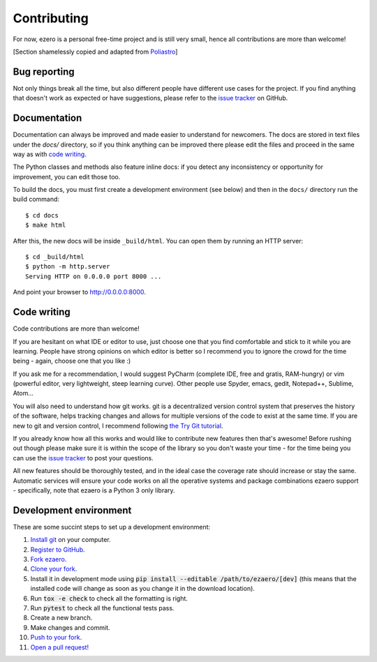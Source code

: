 Contributing
============

For now, ezero is a personal free-time project and is still very small, hence all contributions are more than
welcome!

[Section shamelessly copied and adapted from `Poliastro`_]

.. _`Poliastro`: https://github.com/poliastro/poliastro

Bug reporting
-------------

Not only things break all the time, but also different people have different
use cases for the project. If you find anything that doesn't work as expected
or have suggestions, please refer to the `issue tracker`_ on GitHub.

.. _`issue tracker`: https://github.com/partmor/ezaero/issues

Documentation
-------------

Documentation can always be improved and made easier to understand for
newcomers. The docs are stored in text files under the `docs/`
directory, so if you think anything can be improved there please edit the
files and proceed in the same way as with `code writing`_.

The Python classes and methods also feature inline docs: if you detect
any inconsistency or opportunity for improvement, you can edit those too.

To build the docs, you must first create a development environment (see
below) and then in the ``docs/`` directory run the build command::

    $ cd docs
    $ make html

After this, the new docs will be inside ``_build/html``. You can open
them by running an HTTP server::

    $ cd _build/html
    $ python -m http.server
    Serving HTTP on 0.0.0.0 port 8000 ...

And point your browser to http://0.0.0.0:8000.

Code writing
------------

Code contributions are more than welcome!

If you are hesitant on what IDE or editor to use, just choose one that
you find comfortable and stick to it while you are learning. People have
strong opinions on which editor is better so I recommend you to ignore
the crowd for the time being - again, choose one that you like :)

If you ask me for a recommendation, I would suggest PyCharm (complete
IDE, free and gratis, RAM-hungry) or vim (powerful editor, very lightweight,
steep learning curve). Other people use Spyder, emacs, gedit, Notepad++,
Sublime, Atom...

You will also need to understand how git works. git is a decentralized
version control system that preserves the history of the software, helps
tracking changes and allows for multiple versions of the code to exist
at the same time. If you are new to git and version control, I recommend
following `the Try Git tutorial`_.

.. _`the Try Git tutorial`: https://try.github.io/

If you already know how all this works and would like to contribute new
features then that's awesome! Before rushing out though please make sure it
is within the scope of the library so you don't waste your time -
for the time being you can use the `issue tracker`_ to post your questions.

All new features should be thoroughly tested, and in the ideal case the
coverage rate should increase or stay the same. Automatic services will ensure
your code works on all the operative systems and package combinations
ezaero support - specifically, note that ezaero is a Python 3 only
library.

Development environment
-----------------------

These are some succint steps to set up a development environment:

1. `Install git <https://git-scm.com/>`_ on your computer.
2. `Register to GitHub <https://github.com/>`_.
3. `Fork ezaero <https://help.github.com/articles/fork-a-repo/>`_.
4. `Clone your fork <https://help.github.com/articles/cloning-a-repository/>`_.
5. Install it in development mode using
   :code:`pip install --editable /path/to/ezaero/[dev]` (this means that the
   installed code will change as soon as you change it in the download
   location).
6. Run :code:`tox -e check` to check all the formatting is right.
7. Run :code:`pytest` to check all the functional tests pass.
8. Create a new branch.
9. Make changes and commit.
10. `Push to your fork <https://help.github.com/articles/pushing-to-a-remote/>`_.
11. `Open a pull request! <https://help.github.com/articles/creating-a-pull-request/>`_
